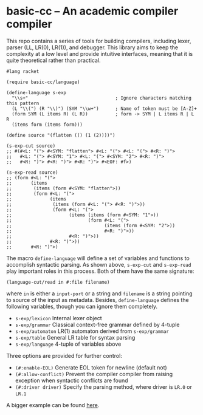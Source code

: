 * basic-cc -- An academic compiler compiler

This repo contains a series of tools for building compilers, including lexer, parser (LL, LR(0), LR(1)), and debugger. This library aims to keep the complexity at a low level and provide intuitive interfaces, meaning that it is quite theoretical rather than practical.

#+begin_src racket
  #lang racket

  (require basic-cc/language)

  (define-language s-exp
    "\\s+"                                ; Ignore characters matching this pattern
    (L "\\(") (R "\\)") (SYM "\\w+")      ; Name of token must be [A-Z]+
    (form SYM (L items R) (L R))          ; form -> SYM | L items R | L R
    (items form (items form)))

  (define source "(flatten (() (1 (2))))")

  (s-exp-cut source)
  ;; #(#<L: "("> #<SYM: "flatten"> #<L: "("> #<L: "("> #<R: ")">
  ;;   #<L: "("> #<SYM: "1"> #<L: "("> #<SYM: "2"> #<R: ")">
  ;;   #<R: ")"> #<R: ")"> #<R: ")"> #<EOF: #f>)

  (s-exp-read source)
  ;; (form #<L: "(">
  ;;       (items
  ;;        (items (form #<SYM: "flatten">))
  ;;        (form #<L: "(">
  ;;              (items
  ;;               (items (form #<L: "("> #<R: ")">))
  ;;               (form #<L: "(">
  ;;                     (items (items (form #<SYM: "1">))
  ;;                            (form #<L: "(">
  ;;                                  (items (form #<SYM: "2">))
  ;;                                  #<R: ")">))
  ;;                     #<R: ")">))
  ;;              #<R: ")">))
  ;;       #<R: ")">)
#+end_src

The macro ~define-language~ will define a set of variables and functions to accomplish syntactic parsing. As shown above, ~s-exp-cut~ and ~s-exp-read~ play important roles in this process. Both of them have the same signature:

#+begin_src racket
  (language-cut/read in #:file filename)
#+end_src

where ~in~ is either a ~input-port~ or a string and ~filename~ is a string pointing to source of the input as metadata. Besides, ~define-language~ defines the following variables, though you can ignore them completely.

- ~s-exp/lexicon~ Internal lexer object
- ~s-exp/grammar~ Classical context-free grammar defined by 4-tuple
- ~s-exp/automaton~ LR(1) automaton derived from ~s-exp/grammar~
- ~s-exp/table~ General LR table for syntax parsing
- ~s-exp/language~ 4-tuple of variables above

Three options are provided for further control:

- ~(#:enable-EOL)~ Generate EOL token for newline (default not)
- ~(#:allow-conflict)~ Prevent the compiler compiler from raising exception when syntactic conflicts are found
- ~(#:driver driver)~ Specify the parsing method, where driver is ~LR.0~ or ~LR.1~

A bigger example can be found [[https://github.com/dzangfan/juhz/blob/79af5d2ba7a417e5000e144fd8944519f537d6e4/language.rkt][here]].
